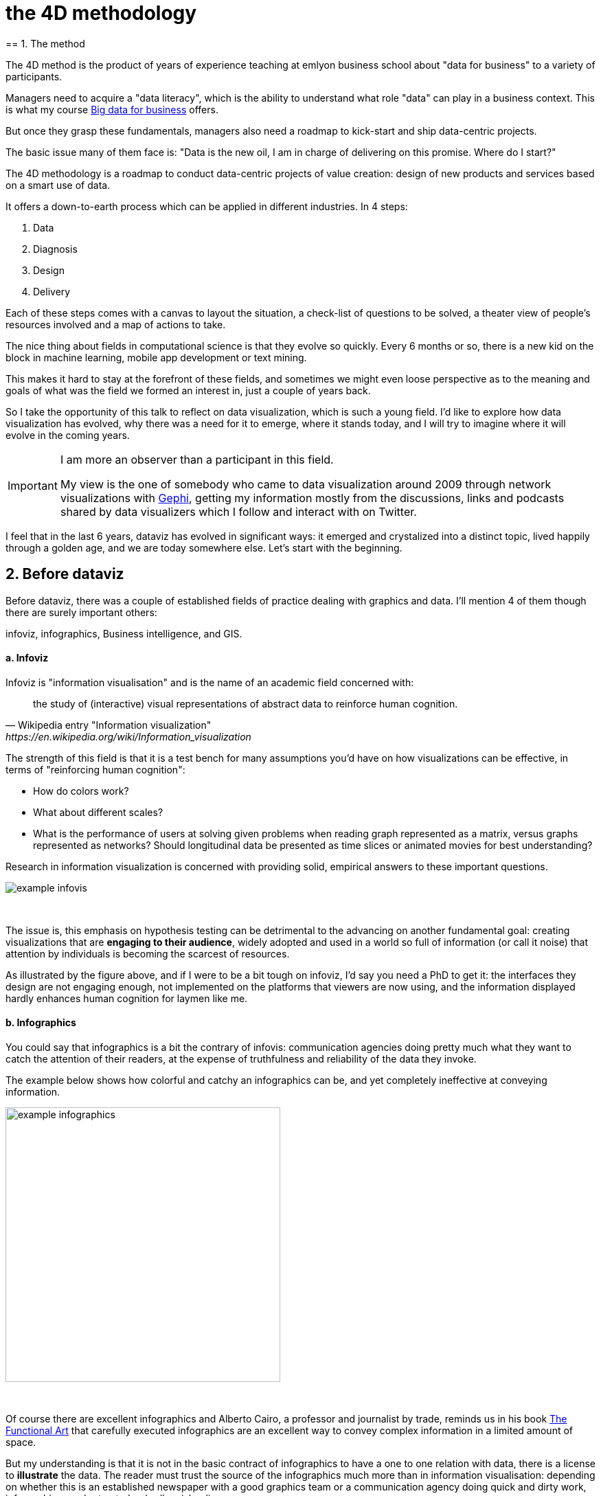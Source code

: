 = the 4D methodology
== 1. The method


The 4D method is the product of years of experience teaching at emlyon business school about "data for business" to a variety of participants.

Managers need to acquire a "data literacy", which is the ability to understand what role "data" can play in a business context. This is what my course http://seinecle.github.io/mk99[Big data for business] offers.

But once they grasp these fundamentals, managers also need a roadmap to kick-start and ship data-centric projects.

The basic issue many of them face is: "Data is the new oil, I am in charge of delivering on this promise. Where do I start?"

The 4D methodology is a roadmap to conduct data-centric projects of value creation: design of new products and services based on a smart use of data.

It offers a down-to-earth process which can be applied in different industries. In 4 steps:

1. Data
2. Diagnosis
3. Design
4. Delivery

Each of these steps comes with a canvas to layout the situation, a check-list of questions to be solved, a theater view of people's resources involved and a map of actions to take.


The nice thing about fields in computational science is that they evolve so quickly.
Every 6 months or so, there is a new kid on the block in machine learning, mobile app development or text mining.

This makes it hard to stay at the forefront of these fields, and sometimes we might even loose perspective as to the meaning and goals of what was the field we formed an interest in, just a couple of years back.

So I take the opportunity of this talk to reflect on data visualization, which is such a young field. I'd like to explore how data visualization has evolved, why there was a need for it to emerge, where it stands today, and I will try to imagine where it will evolve in the coming years.


[IMPORTANT]
=====
I am more an observer than a participant in this field.

My view is the one of somebody who came to data visualization around 2009 through network visualizations with http://www.gephi.org[Gephi], getting my information mostly from the discussions, links and podcasts shared by data visualizers which I follow and interact with on Twitter.
=====

I feel that in the last 6 years, dataviz has evolved in significant ways: it emerged and crystalized into a distinct topic, lived happily through a golden age, and we are today somewhere else. Let's start with the beginning.


== 2. Before dataviz

Before dataviz, there was a couple of established fields of practice dealing with graphics and data. I'll mention 4 of them though there are surely important others:

infoviz, infographics, Business intelligence, and GIS.

==== a. Infoviz

Infoviz is "information visualisation" and is the name of an academic field concerned with:

[quote, Wikipedia entry "Information visualization", https://en.wikipedia.org/wiki/Information_visualization]
the study of (interactive) visual representations of abstract data to reinforce human cognition.


The strength of this field is that it is a test bench for many assumptions you'd have on how visualizations can be effective, in terms of "reinforcing human cognition":

- How do colors work?
- What about different scales?
- What is the performance of users at solving given problems when reading graph represented as a matrix, versus graphs represented as networks? Should longitudinal data be presented as time slices or animated movies for best understanding?

Research in information visualization is concerned with providing solid, empirical answers to these important questions.

image::example-infovis.jpg[align="center"]
{nbsp} +

The issue is, this emphasis on hypothesis testing can be detrimental to the advancing on another fundamental goal: creating visualizations that are *engaging to their audience*, widely adopted and used in a world so full of information (or call it noise) that attention by individuals is becoming the scarcest of resources.

As illustrated by the figure above, and if I were to be a bit tough on infoviz, I'd say you need a PhD to get it: the interfaces they design are not engaging enough, not implemented on the platforms that viewers are now using, and the information displayed hardly enhances human cognition for laymen like me.


==== b. Infographics

You could say that infographics is a bit the contrary of infovis: communication agencies doing pretty much what they want to catch the attention of their readers, at the expense of truthfulness and reliability of the data they invoke.

The example below shows how colorful and catchy an infographics can be, and yet completely ineffective at conveying information.

image::example-infographics.png[align="center", width="400"]
{nbsp} +

Of course there are excellent infographics and Alberto Cairo, a professor and journalist by trade, reminds us in his book http://www.thefunctionalart.com/[The Functional Art] that carefully executed infographics are an excellent way to convey complex information in a limited amount of space.

But my understanding is that it is not in the basic contract of infographics to have a one to one relation with data, there is a license to *illustrate* the data. The reader must trust the source of the infographics much more than in information visualisation: depending on whether this is an established newspaper with a good graphics team or a communication agency doing quick and dirty work, infographics can be trusted or badly misleading.

==== c. Business intelligence is still another crowd

image::example-bi.png[align="center"]
{nbsp} +

The mission is basically to do "excel-level" visualizations in terms of reporting and monitoring business data.

Nothing fancy usually there: bar charts, pie charts (often in 3D as in the illustration above, which is wrong), line charts and progress bars assembled in dashboards, sold by companies more versed in the business side of things than graphical design.

==== d. And GIS.

image::formatted/gis.jpg[align="center"]
{nbsp} +

Geographical Information Systems (GIS) may have a claim for the longest tradition in visualizing data.

This is after all their business to draw maps, which is geolocalized data.

It could be that this long tradition was also a curse: because they developed these desktop software that were widely used in the 1990s, the 2000s and still today, they were entrenched in technologies that could not be easily adapted when web technologies opened up richer, more engaging ways to draw maps and to project overlays of data on them.

==== e. The scene composed by infovis, infographics, BI and GIS

So the scene is the following: scientists in the field of "information visualisation" in their corner being the guardians of the temple of "proper visualisations", but they have a hard time finding an audience for these graphics.

Infographics in the opposite corner, who have access to crowds of readers everyday in the pages of newspapers and marketing brochures, but with a sense that they don't really show the data - they editorialize it a lot, for good or bad.

At one of the two other corners, we have business intelligence which is a bit scorned upon because of the simplicity of their graphics which does not do justice to the richness of the data, but envied because they have access to relevant, pricey, impactful data.

And GIS which works with data in a way which is universally understood and judged relevant (maps), but with a degree of innovation of this field which remains quite low.

== 3. The emergence of dataviz

Something happened around 2008 and 2009, which changed this statu quo.

A number of javascript charting and drawing libraries were released:

- http://dmitrybaranovskiy.github.io/raphael/[RaphaelJS] (08/08/08)
- the http://philogb.github.io/jit/[Javascript Infovis Toolkit] (2009)
- http://mbostock.github.io/protovis/[Protovis] (2009)
- http://processingjs.org/[Processing.js] (2010)
- and http://d3js.org/[D3] (2011), by now the most successful framework for dataviz with web technologies.

Together with the take off of mobiles phones without the Flash and Java plugins (remember: the iPhone was released in 2007 and did not support Flash), the decreasing popularity of the Java plugin even on desktop browsers, you see in 3 years a large technological shift: unification of visualization frameworks on the web using javascript.

The web becomes increasingly a platform in itself (more popular than releasing desktop software), with the release of Google Chrome in 2008 - Javascript and CSS become much less broken than when Internet Explorer was dominant.

For what impact?

It shuffled the cards: with Java came a very rigid way to conceive interfaces: windows, menus and even the fonts had a Java look and feel in the browser.

With Flash, you had a strong history of interaction and design skills, but you could use Flash without coding, so that designs made with Flash could remain pretty much disconnected from the datasets they represented.

All that became thrown into the melting pot of Javascript where everybody had to unlearn their framework and learn on a virgin land.

Data visualization was not the natural offspring of one of the 4 fields I mentioned, it emerged outside of them.

It caused many newcomers to try their hands at these new tools, free from the habits and conventions of the 4 fields we have seen.

These newcomers who created dataviz had a different way to look at things, a different tooling, and different ways to function as a group.  This community is remarkable in several aspects:

==== a. Individuals possessing an unusually broad mix of skills:

Coding skills for the preparation of the data (Python or R for example), skills in javascript and other scripting language for visual design (ActionScript, Processing), a knowledge of the rules of design and a feel for esthetics, and creativity.

That is what you need to create this:

image::mta.jpg[align="center", width="500"]
{nbsp} +

(live url: http://www.mta.me)
(by Alexander Chen, a Creative Director at Google Creative Lab)

==== b. Twitter based communication around the "#dataviz" hashtag

In this community, people evaluate each other's works, shared their latest realization chat about past and upcoming conferences but more importantly exhchange info about new frameworks and resources.

image::dataviz-communities.jpg[align="center"]
{nbsp} +

(live url: http://neoformix.com/2012/DataVisFieldSubGroups.html)

==== c. A tight knit group across the US and Europe.

I identify (this is a non exclusive list of course) http://moebio.com/[Santiago Ortiz], http://www.jeromecukier.net/[Jerome Cukier], http://blog.blprnt.com/[Jer Thorp], http://driven-by-data.net/[Gregor Aisch], http://tulpinteractive.com/[Jan Willem Tulp], http://ghostweather.com/[Lynn Cherny], http://flowingdata.com/about-nathan/[Nathan Yau] from Flowing Data, https://about.me/krees[Kim Rees] from Periscopic, http://truth-and-beauty.net/[Moritz Stefaner], with a couple of established academics like http://fellinlovewithdata.com/[Enrico Bertini], http://alignedleft.com/[Scott Murray], http://policyviz.com/[Jon Schwabish], http://www.thefunctionalart.com/[Alberto Cairo], and in relation with teams at the Guardian and the NYT, and http://www.visualisingdata.com/about/[Andy Kirk] at VisualisingData as an evangelist and instructor.

They were particularly active in spreading news about dataviz and sharing their critical insights which contributed shaping boundaries for the field.

This is a personal and of course biased observation, a systematic investigation reveals a different picture (see above, and below, which is a zoom on the group where I think we would find most people self identifying as dataviz specialists):

image::dataviz-group.jpg[align="center"]
{nbsp} +

(live url: http://neoformix.com/2012/DataVisField1000_Group2.pdf)

==== d. A couple of emblematic projects

===== i. OECD Better Life Index by Moritz Stefaner et al

Not infovis, not infographics, just dataviz: simplicity, interaction, access to the data.

image::oecd-better-life-index.jpg[align="center"]
{nbsp} +

(live url: http://www.oecdbetterlifeindex.org/)

===== ii. The "Ghost Counties" visualization by Jan Willem Tulp

It shows that a marriage is possible between creativity and esthetics on one hand, and cold hard data on the other hand (foreclosures per county in the US).

image::ghost-counties-screenshot.jpg[align="center"]
{nbsp} +

(live url, needs Internet Explorer and the Java plugin: http://www.janwillemtulp.com/eyeo/)

===== iii. U.S. Gun Deaths by Periscopic

It illustrates the power of tory telling (through the intro), granularity of the data, and impact.

image::gun-deaths.jpg[align="center", width="500"]
{nbsp} +

(live url: http://guns.periscopic.com/?year=2013)

The emergence of data visualisation as a set of practice and professionals was coinciding with the surge in the new importance of data as a driver of value for business.

"Data visualization" became positioned as one powerful lever to extract value from datasets: it possesses both the rigor needed to report objectively on key data features, that you'd find otherwise in information visualisation, and the power to be engaging with the domain specialists or the managers in charge of finding insights in the data.

==== e. Two aspects where data visualization epitomizes its value: maps and networks.

===== i. Maps

Visualization of geolocalized data and of network data has of course a long history before the birth of data visualization: many software integrated mapping functions from Geographical Information Systems, and network analysis packages also had visualization add-ons.

What data visualization brought was impactful visualizations making engagement with data just stronger, more powerful.

Stamen, an agency with strong ties in the data visualization community, does this kind of maps:

image::stamen-viz.jpg[align="center", width="500"]
{nbsp} +

(live url: http://prettymaps.stamen.com/201008/#10.00/38.7250/-9.1500)

This interactive map by Stamen is quite different from your usual GIS mapping!

What this kind of map brings is: interaction, custom-made design, and most of all enhanced **engagement** with the viewers.

===== ii. Networks

In terms of networks, a pre-dataviz typical network would look like:

image::formatted/ucinet.jpg[align="center", width="500"]
{nbsp} +

Dataviz brought interaction, web-based interactions:

image::d3-force-layout.jpg[align="center", width="500"]
{nbsp} +

(live url: http://bl.ocks.org/mbostock/1062288)

This type of visualization is different because:

- you can explore the viz, not just stare at it.
- you can share it - just paste the url.

- it can be developed and modified by a large pool of developers because it is written in javascript, which is the common language of web development.
- there is a strong sense of esthetics and natural feeling using it.

-> it will encourage curiosity, exploration, and just increase 10 folds the time spent on it by the viewers.

==== f. If we were looking for 2 defining traits of dataviz

===== i. Data is for the viewer to see and play with

There is the assumption that the visualization should not provide you with flat and unverifiable conclusions: it should show the data in a transparent, verifiable form.

Of course there is a narrative and an editorialization of how the data is presented, **but** it always remains possible for the viewer to challenge this editorial view because the data is here for anyone to explore and interact with.

This represents a fundamental break with infographics, which can hide the underlying data by design, or show it with strong bias by carelessness and still be "OK" by pre-dataviz standards.

It is also a break with infovis, where data is indeed there but you might not be enticed to engage with it.

===== ii. Custom made, creative act

Because we are in the browser there is no click and point solutions for the visualization of the data.

This departs strongly from GIS where "custom" maps could be done by selecting options in a menu, and also a big change from dashboards in business intelligence where you could drag and drop charts to build a visualization.

The sense of esthetics and the particularity of the datasets makes of each dataviz a craftwork.

One of the best examples of a creative and simple design is this one by Hint.fm:

image::formatted/windmap.jpg[align="center", width="500"]
{nbsp} +

(live url: http://hint.fm/wind/)

(live url for a worldwide version: http://earth.nullschool.net/)

== 4. 2014-2015: The stabilization of dataviz

Anyhow, industrialization in dataviz came in rapidly, with Tableau becoming the leader for general purpose viz, dashboards reinvented themselves in dataviz-style with Bime, Qlik, Palantir to name a few.

image::logos-bi.png[align="center", width="500"]
{nbsp} +

Dataviz became integrated into the business discourse on big data: the Harvard Business Review features in 2012 a blog section on data visualization where Jer Thorp contributed to set perspectives straight on data,

image::jer-thorp.jpg[align="center"]
{nbsp} +

(live url: https://hbr.org/2012/11/data-humans-and-the-new-oil/)

Nielsen, the leader of market data and market research, worked on its corporate identity to include data visualization, with data-driven visuals custom made by Jan Willem Tulp:

image::nielsen-viz.jpg[align="center"]
{nbsp} +

Since 2012 or so, General Electric partners with Fathom, the agency founded by Ben Fry (co-creator of Processing!) to build visualizations relative to their corporate identity, with some impressive realizations:

image::formatted/ge.jpg[align="center"]
{nbsp} +

(live url: http://visualization.geblogs.com/visualization/powering/)

And in 2015, you know dataviz has fully stabilized when you see a panel on dataviz with Chelsea Clinton:

image::formatted/chelsea.jpg[align="center"]
{nbsp} +

(live url: https://www.youtube.com/watch?v=YFrmQDCpgxs - the panel is with Ben Fry).

So until 2012 and 2013 I'd say that we were in the golden age of #dataviz in terms of discoveries and charting new paths: excited comments on new productions by the NYT, debates around the goals of #dataviz: is it a way to tell stories? To open new worlds? To educate?

New connections made with new comers, new agencies, people meeting for the first time in conferences after exchanging on Twitter for years, new positions, big clients...

And in 2015, things seem to have stabilized and normalized.

The energy has changed.
The conversation on Twitter has slowed down a lot.
The sense of being pioneers has eroded, because time has passed and because we have indeed tried and explored many low hanging fruits.

Many individuals are now engaged in more industrial, long term projects.

So that's not bad news: dataviz is now mainstream and well established, people are less obliged to enter free competitions and work on long personal projects at weekends and nights to get their name out, that's good.

But I miss a bit the excitement of the previous years when you had one framework or one big personal project published per month, and when you had all these big shots chatting on Twitter about the upcoming developments for dataviz.

== 5. 2015 onwards: where is dataviz going?

So... where is dataviz going?
As I said, you have this first exciting phase that passed, and we are now in a stage where processes for the creation of dataviz are more industrialized, commodified, stabilized.

This means that innovation will find other places to erupt.
Why? Because the landscape of technologies keeps changing, and creative minds will seize the opportunity to play and explore these opportunities in places where no "client" is yet waiting for them.

To illustrate possible paths, I like to give the example of the career of http://www.seb.ly[Seb Lee-Delisle], who defined himself as a creative coder and now as a digital artist.

I follow his work on Twitter since about 2009.
He is not at the heart of the "dataviz" network and does not define himself in regards to this label, but you'd find him on Jeff Clark's map of dataviz in 2012 nonetheless (see map above).

- he was using Adobe Flash as one of his main technologies until 2009, contributing to http://helloenjoy.com/project/papervision3d/[PaperVision3D], a framework to build 3D games and animations in the Flash Player.

- He plays a bit with http://seb.ly/2009/12/electroserver-flex-simple-chat/[Adobe Flex] in 2009,

- in 2010,Flash is definitely behind so he moves to HTML5 technologies, using and teaching http://seb.ly/2011/02/html5-canvas-3d-particles-uniform-distribution/[animated graphics in HTML5 + Javascript]

- in 2012, he does the lunar trail project: http://seb.ly/work/lunar-trails/

- in 2013, he does pixelpyros: http://pixelpyros.org/

- in in 2014/2015, he launches workshops on "Stuff that talk to the Internets": http://seb.ly/st4i-stuff-that-talks-to-the-interwebs/

This path, and similar paths followed by others, suggest that:

- The computer screen and even the screen of the mobile phone is becoming less hegemonic as the medium where data can be visualized. Objects, sculptures, buildings, furniture... this is the next frontier to be explored. Not just mapping data on a flat surface, but maybe even actual construction of data objects (see http://www.nand.io/visualisation/emoto-installation[this] for a nice example by Moritz Stefaner).

- Interaction is richer than we are used to. When we leave the "screen" environment (desktop or mobile), interactions with the user become more diverse. Not just the hand and the click of the mouse, but the whole body. Not one individual facing an object, but possibly a crowd, possibly moving, possibly gesturing.

- And "data" is in the process of getting an even larger meaning.
When you move away from the screen and start connecting to a variety of objects and sensors, and with a variety of people, data takes still other forms: real time measurements from the external physical environment, from the internal (body) environment, from local or distant social interactions as they unfold, all while staying connected to the APIs we are already familiar with... the mix can be bring impactful results.

So, if visualizing data from the Twitter API was the cliché of #dataviz in 2010 - 2015, the next cliché could be the instantaneous 3D printing of data generated from the connected objects and bodies in a home or a workspace.

This is just my vision for dataviz, I'd be happy to discuss it with you now!

**Thank you!**


<<<
